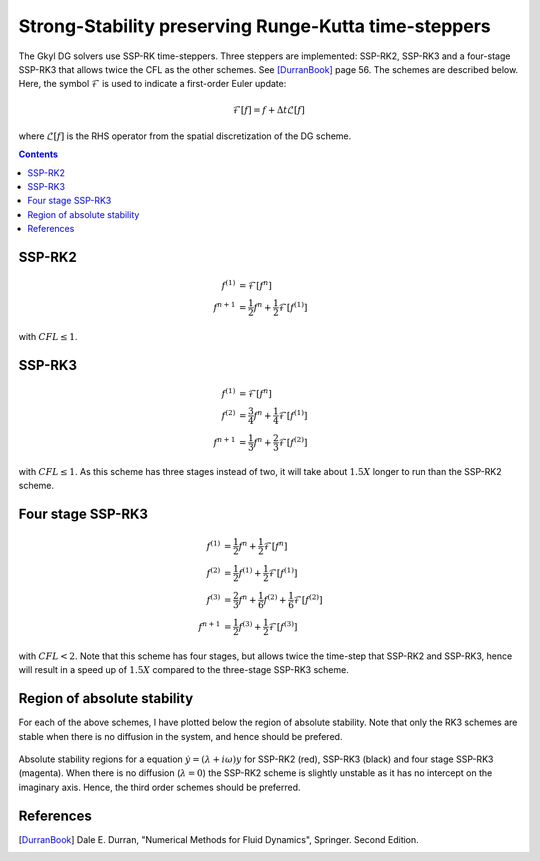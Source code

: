 Strong-Stability preserving Runge-Kutta time-steppers
+++++++++++++++++++++++++++++++++++++++++++++++++++++

The Gkyl DG solvers use SSP-RK time-steppers. Three steppers are
implemented: SSP-RK2, SSP-RK3 and a four-stage SSP-RK3 that allows
twice the CFL as the other schemes. See [DurranBook]_ page 56. The
schemes are described below. Here, the symbol :math:`\mathcal{F}` is
used to indicate a first-order Euler update:

.. math::

   \mathcal{F}[f] = f + \Delta t \mathcal{L}[f]

where :math:`\mathcal{L}[f]` is the RHS operator from the spatial
discretization of the DG scheme.

.. contents::

SSP-RK2
-------

.. math::

   f^{(1)} &= \mathcal{F}[f^{n}] \\
   f^{n+1} &= \frac{1}{2} f^{n} + \frac{1}{2}\mathcal{F}[f^{(1)}]

with :math:`CFL \le 1`.

SSP-RK3
-------

.. math::

   f^{(1)} &= \mathcal{F}[f^{n}] \\
   f^{(2)} &= \frac{3}{4} f^{n} + \frac{1}{4}\mathcal{F}[f^{(1)}] \\
   f^{n+1} &= \frac{1}{3} f^{n} + \frac{2}{3}\mathcal{F}[f^{(2)}]

with :math:`CFL \le 1`. As this scheme has three stages instead of
two, it will take about :math:`1.5X` longer to run than the SSP-RK2
scheme.

Four stage SSP-RK3
------------------

.. math::

   f^{(1)} &= \frac{1}{2} f^{n} + \frac{1}{2} \mathcal{F}[f^{n}] \\
   f^{(2)} &= \frac{1}{2} f^{(1)} + \frac{1}{2} \mathcal{F}[f^{(1)}] \\
   f^{(3)} &= \frac{2}{3} f^{n} + \frac{1}{6} f^{(2)} + \frac{1}{6} \mathcal{F}[f^{(2)}] \\
   f^{n+1} &= \frac{1}{2} f^{(3)} + \frac{1}{2} \mathcal{F}[f^{(3)}]

with :math:`CFL<2`. Note that this scheme has four stages, but allows
twice the time-step that SSP-RK2 and SSP-RK3, hence will result in a
speed up of :math:`1.5X` compared to the three-stage SSP-RK3 scheme.

Region of absolute stability
----------------------------

For each of the above schemes, I have plotted below the region of
absolute stability. Note that only the RK3 schemes are stable when
there is no diffusion in the system, and hence should be prefered.

.. figure:: ssp-rk-abs-stability.png
  :width: 100%
  :align: center

  Absolute stability regions for a equation :math:`\dot{y} =
  (\lambda+i\omega)y` for SSP-RK2 (red), SSP-RK3 (black) and
  four stage SSP-RK3 (magenta). When there is no diffusion
  (:math:`\lambda=0`) the SSP-RK2 scheme is slightly unstable as it
  has no intercept on the imaginary axis. Hence, the third order
  schemes should be preferred.

References
----------

.. [DurranBook] Dale E. Durran, "Numerical Methods for Fluid
   Dynamics", Springer. Second Edition.

